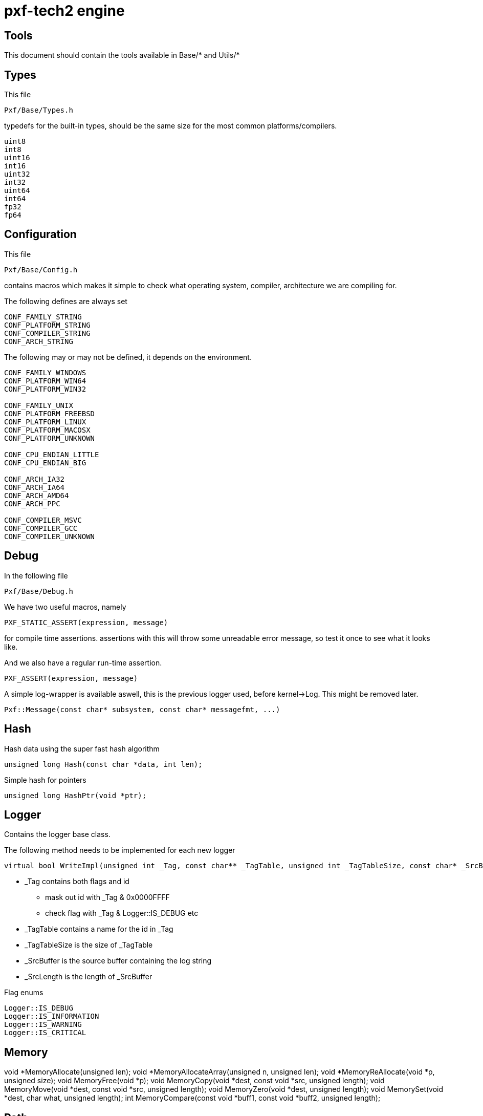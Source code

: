 pxf-tech2 engine
================

Tools
------
This document should contain the tools available in Base/* and Utils/*

Types
-----
This file
----
Pxf/Base/Types.h
----
typedefs for the built-in types, should be the same size for
the most common platforms/compilers.
----
uint8
int8
uint16
int16
uint32
int32
uint64
int64
fp32
fp64
----

Configuration
-------------
This file
----
Pxf/Base/Config.h
----
contains macros which makes it simple to check what operating system,
compiler, architecture we are compiling for.

The following defines are always set
----
CONF_FAMILY_STRING
CONF_PLATFORM_STRING
CONF_COMPILER_STRING
CONF_ARCH_STRING
----

The following may or may not be defined, it depends on the environment.
----
CONF_FAMILY_WINDOWS
CONF_PLATFORM_WIN64
CONF_PLATFORM_WIN32

CONF_FAMILY_UNIX
CONF_PLATFORM_FREEBSD
CONF_PLATFORM_LINUX
CONF_PLATFORM_MACOSX
CONF_PLATFORM_UNKNOWN

CONF_CPU_ENDIAN_LITTLE
CONF_CPU_ENDIAN_BIG

CONF_ARCH_IA32
CONF_ARCH_IA64
CONF_ARCH_AMD64
CONF_ARCH_PPC

CONF_COMPILER_MSVC
CONF_COMPILER_GCC
CONF_COMPILER_UNKNOWN
----

Debug
-----
In the following file
----
Pxf/Base/Debug.h
----

We have two useful macros, namely
[source, cpp]
----
PXF_STATIC_ASSERT(expression, message)
----
for compile time assertions. assertions with this will throw some unreadable
error message, so test it once to see what it looks like.

And we also have a regular run-time assertion.
[source, cpp]
----
PXF_ASSERT(expression, message)
----

A simple log-wrapper is available aswell, this is the previous logger
used, before kernel->Log. This might be removed later.
[source, cpp]
----
Pxf::Message(const char* subsystem, const char* messagefmt, ...)
----

Hash
----
Hash data using the super fast hash algorithm
[source,cpp]
----
unsigned long Hash(const char *data, int len);
----

Simple hash for pointers
[source, cpp]
----
unsigned long HashPtr(void *ptr);
----

Logger
------
Contains the logger base class.

The following method needs to be implemented for each new logger
[source,cpp]
----
virtual bool WriteImpl(unsigned int _Tag, const char** _TagTable, unsigned int _TagTableSize, const char* _SrcBuffer, unsigned int _SrcLength);
----
--
* _Tag contains both flags and id
** mask out id with _Tag & 0x0000FFFF
** check flag with _Tag & Logger::IS_DEBUG etc
* _TagTable contains a name for the id in _Tag
* _TagTableSize is the size of _TagTable
* _SrcBuffer is the source buffer containing the log string
* _SrcLength is the length of _SrcBuffer
--


Flag enums
----
Logger::IS_DEBUG
Logger::IS_INFORMATION
Logger::IS_WARNING
Logger::IS_CRITICAL
----

Memory
------
void *MemoryAllocate(unsigned len);      
void *MemoryAllocateArray(unsigned n, unsigned len);  
void *MemoryReAllocate(void *p, unsigned size);     
void  MemoryFree(void *p);
void  MemoryCopy(void *dest, const void *src, unsigned length);
void  MemoryMove(void *dest, const void *src, unsigned length);
void  MemoryZero(void *dest, unsigned length);
void  MemorySet(void *dest, char what, unsigned length);
int   MemoryCompare(const void *buff1, const void *buff2, unsigned length);

Path
----
[source, cpp]
----
const char* PathExt(const char* _FilePath);
----

Platform
--------
Get time in ms
[source, cpp]
----
int64 Platform::GetTime();
----

Random
------

[source, cpp]
----
void RandSetSeed(unsigned long seed);
unsigned long RandUI32();
long RandI32();
double RandFP64();
float RandFP32();
----


SharedLibrary
-------------

[source, cpp]
----
class SharedLibrary
{
public:
		SharedLibrary();
		~SharedLibrary();
		bool Load(const char* _File);
		bool Close();
		void* LookupName(const char* _Name);
		char* GetError();
		const char* GetFilePath() const;
}
----

Stream
------
FileStream, MemoryStream

String
------
String manipulation functions
[source, cpp]
----
char *StringCopy(char *dest, const char *src, unsigned count);
char *StringCat(char *dest, const char *src, unsigned count);
char *StringPadLeft(char *dest, const char *src, int width, char pad_char);
char *StringPadRight(char *dest, const char *src, int width, char pad_char);
char *StringPadCenter(char *dest, const char *src, int width, char pad_char);
----

String manipulaton functions which returns malloced memory
[source, cpp]
----
char *StringDuplicate(const char *str);
char* StringDuplicateF(const char *format, ...);
char *StringSub(const char *str, int start, int length);
char *StringConcat(const char *str1, const char *str2);
char *DuplicateReplaceChar(const char *str, const char find, const char replace);
char *DuplicateReplaceString(const char *str, const char *find, const char *replace);
----

String manipulaton functions which modifies input string
[source, cpp]
----
void ReplaceChar(char *str, const char find, const char replace);
void ReplaceString(char *str, const char *find, const char *replace);
void StringToLower(char *str);
void StringToUpper(char *str);
void StringRollLeft(char *str);
void StringRollRight(char *str);
----

String find functions
[source, cpp]
----
const char *StringFind(const char *target, const char *find);
const char *StringFindI(const char *target, const char *find);
const char *StringFind(const char *target, const char find);
const char *StringFindI(const char *target, const char find);
const char *StringFind2(const char *target, const char find, const char alt);
const char *StringFindRev2(const char *target, const char find, const char alt);
const char *StringFindRev(const char *target, const char *find);
const char *StringFindRevI(const char *target, const char *find);
const char *StringFindRev(const char *target, const char find);
const char *StringFindRevI(const char *target, const char find);
----

String compare functions
[source, cpp]
----
int StringCompare(const char *str1, const char *str2);
int StringCompare(const char *str1, const char *str2, unsigned count);
int StringCompareI(const char *str1, const char *str2);
int StringCompareI(const char *str1, const char *str2, unsigned count);
bool IsPrefix(const char *str, const char *prefix);
bool IsPrefixI(const char *str, const char *prefix);
bool IsSuffix(const char *str, const char *suffix);
bool IsSuffixI(const char *str, const char *suffix);
bool IsWhitespace(const char c);
bool IsAlpha(const char c);
bool IsNumeric(const char c);
bool IsAlphanumeric(const char c);
----

String convertion functions
[source, cpp]
----
int StringToInteger(const char *number);
double StringToDouble(const char *number);
----

Other string functions
[source, cpp]
----
int StringLength(const char *str);
int StringCount(const char *target, const char *str); 
const char *SkipWhitespace(const char *str);
----


Timer
-----

[source, cpp]
----
class Timer
{
private:
	uint64 m_Start;
	uint64 m_Stop;
public:
	Timer();
	void Start();
	void Stop();
	uint64 Interval();
};
----

Usage
[source, cpp]
----
Timer t;
t.Start();
t.Stop();
t.Interval() -> millisecs
----

Utils
-----
This file
----
Pxf/Base/Utils.h
----
Macros
[source, cpp]
----
// Used for packing maj/min version numbers into an integer
#define PXF_PACKSHORT2(maj, min) ((((uint32)(maj)) << 16) | (min))

#define PXF_ELEMENTS_OF(t) (sizeof((t))/sizeof((t)[0]))
#define PXF_OFFSET_OF(s,m) (size_t)&reinterpret_cast<const volatile char&>((((s *)0)->m))
----

Functions
[source, cpp]
----
	template<typename T> 
	void SafeDelete(T& _Ptr);

	template<typename T> 
	void SafeDeleteArray(T& _Ptr);
	
	int FormatArgumentList(char* _Dest, const char** _Format);
	int Format(char* _Dest, const char* _Format, ...);

	template <typename T> 
	void Swap(T& a, T& b);
	
	template <typename T> 
	T Abs(const T& a);

	template<typename T1, typename T2> 
	T1 Max(const T1& a, const T2& b);

	template<typename T1, typename T2> 
	T1 Min(const T1& a,const T2& b);

	template <typename T1, typename T2, typename T3> 
	T1 Clamp(const T1& value, const T2& min, const T3& max);
	
	uint8 BitReverse8(uint8 v);

	uint32 PackShort2(uint16 _Maj, uint16 _Min);
	void UnpackShort2(uint32 _Encoded, uint16* _pMaj, uint16* _pMin);

	uint16 Merge2(char a, char b);
	uint32  Merge4(char a, char b, char c, char d);
	bool IsPow2(uint32 v);
	bool IsEven(uint32 v);

	uint16 Byteswap16(uint16 v);
	uint32 Byteswap32(uint32 v);

	template<typename T> 
	void SetBit(T* _value, unsigned _bit);
	
	template<typename T> 
	void ClearBit(T* _value, unsigned _bit);

	template<typename T> 
	static T ByteswapArb(const T& t);

	template <typename T> inline T ByteswapBtoN(const T& t);
	template <typename T> inline T ByteswapNtoB(const T& t);
	template <typename T> inline T ByteswapLtoN(const T& t);
	template <typename T> inline T ByteswapNtoL(const T& t);
----
